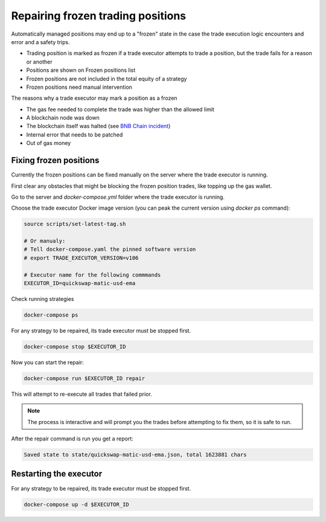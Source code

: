 .. _repairing positions

Repairing frozen trading positions
==================================

Automatically managed positions may end up to a "frozen" state in the case the trade execution logic encounters and error and
a safety trips.

- Trading position is marked as frozen if a trade executor attempts to trade a position,
  but the trade fails for a reason or another

- Positions are shown on Frozen positions list

- Frozen positions are not included in the total equity of a strategy

- Frozen positions need manual intervention

The reasons why a trade executor may mark a position as a frozen

- The gas fee needed to complete the trade was higher than the allowed limit

- A blockchain node was down

- The blockchain itself was halted (see `BNB Chain incident <https://cointelegraph.com/news/bnb-chain-confirms-bsc-halt-due-to-potential-exploit>`__)

- Internal error that needs to be patched

- Out of gas money

Fixing frozen positions
-----------------------

Currently the frozen positions can be fixed manually on the server where the trade executor is running.

First clear any obstacles that might be blocking the frozen position trades, like
topping up the gas wallet.

Go to the server and `docker-compose.yml` folder where the trade executor is running.

Choose the trade executor Docker image version (you can peak the current version using `docker ps` command):

.. code-block:: shell

    source scripts/set-latest-tag.sh

    # Or manualy:
    # Tell docker-compose.yaml the pinned software version
    # export TRADE_EXECUTOR_VERSION=v106

    # Executor name for the following commmands
    EXECUTOR_ID=quickswap-matic-usd-ema

Check running strategies

.. code-block:: shell

    docker-compose ps

For any strategy to be repaired, its trade executor must be stopped first.

.. code-block:: shell

    docker-compose stop $EXECUTOR_ID

Now you can start the repair:

.. code-block:: shell

    docker-compose run $EXECUTOR_ID repair

This will attempt to re-execute all trades that failed prior.

.. note ::

    The process is interactive and will prompt you the trades
    before attempting to fix them, so it is safe to run.

After the repair command is run you get a report:

.. code-block:: text

    Saved state to state/quickswap-matic-usd-ema.json, total 1623881 chars

Restarting the executor
-----------------------

For any strategy to be repaired, its trade executor must be stopped first.

.. code-block:: shell

    docker-compose up -d $EXECUTOR_ID



